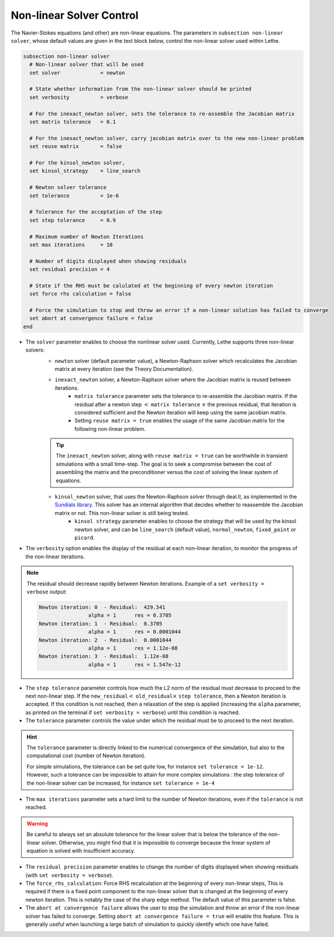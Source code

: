 Non-linear Solver Control
~~~~~~~~~~~~~~~~~~~~~~~~~~~~~
The Navier-Stokes equations (and other) are non-linear equations. The parameters in ``subsection non-linear solver``, whose default values are given in the text block below, control the non-linear solver used within Lethe.

.. code-block:: text

	subsection non-linear solver
	  # Non-linear solver that will be used
	  set solver             = newton

	  # State whether information from the non-linear solver should be printed
	  set verbosity          = verbose

	  # For the inexact_newton solver, sets the tolerance to re-assemble the Jacobian matrix
	  set matrix tolerance	 = 0.1

	  # For the inexact_newton solver, carry jacobian matrix over to the new non-linear problem
	  set reuse matrix	 = false

	  # For the kinsol_newton solver, 
	  set kinsol_strategy 	 = line_search

	  # Newton solver tolerance
	  set tolerance          = 1e-6

	  # Tolerance for the acceptation of the step
	  set step tolerance     = 0.9

	  # Maximum number of Newton Iterations
	  set max iterations     = 10

	  # Number of digits displayed when showing residuals
	  set residual precision = 4

	  # State if the RHS must be calulated at the beginning of every newton iteration
	  set force rhs calculation = false

	  # Force the simulation to stop and throw an error if a non-linear solution has failed to converge
	  set abort at convergence failure = false
	end

* The ``solver`` parameter enables to choose the nonlinear solver used. Currently, Lethe supports three non-linear solvers:
	* ``newton`` solver (default parameter value), a Newton-Raphson solver which recalculates the Jacobian matrix at every iteration (see the Theory Documentation).
	* ``inexact_newton`` solver, a Newton-Raphson solver where the Jacobian matrix is reused between iterations. 
		*  ``matrix tolerance`` parameter sets the tolerance to re-assemble the Jacobian matrix. If the residual after a newton step :math:`<` ``matrix tolerance`` :math:`\times` the previous residual, that iteration is considered sufficient and the Newton iteration will keep using the same jacobian matrix. 
		* Setting ``reuse matrix = true`` enables the usage of the same Jacobian matrix for the following non-linear problem. 

	.. tip::
		The ``inexact_newton`` solver, along with ``reuse matrix = true`` can be worthwhile in transient simulations with a small time-step. The goal is to seek a compromise between the cost of assembling the matrix and the preconditioner versus the cost of solving the linear system of equations.
	
	* ``kinsol_newton`` solver, that uses the Newton-Raphson solver through deal.II, as implemented in the `Sundials library <https://computing.llnl.gov/projects/sundials/kinsol>`_. This solver has an internal algorithm that decides whether to reassemble the Jacobian matrix or not. This non-linear solver is still being tested.
		* ``kinsol strategy`` parameter enables to choose the strategy that will be used by the kinsol newton solver, and can be ``line_search`` (default value), ``normal_newton``, ``fixed_point`` or ``picard``.
* The ``verbosity`` option enables the display of the residual at each non-linear iteration, to monitor the progress of the non-linear iterations.

.. note::
	The residual should decrease rapidly between Newton iterations.
	Example of a ``set verbosity = verbose`` output:
	
	.. code-block:: text

		Newton iteration: 0  - Residual:  429.541
				alpha = 1      res = 0.3705
		Newton iteration: 1  - Residual:  0.3705
				alpha = 1      res = 0.0001044
		Newton iteration: 2  - Residual:  0.0001044
				alpha = 1      res = 1.12e-08
		Newton iteration: 3  - Residual:  1.12e-08
				alpha = 1      res = 1.547e-12

* The ``step tolerance`` parameter controls how much the L2 norm of the residual must decrease to proceed to the next non-linear step. If the ``new_residual``:math:`<` ``old_residual``:math:`\times` ``step tolerance``, then a Newton iteration is accepted. If this condition is not reached, then a relaxation of the step is applied (increasing the ``alpha`` parameter, as printed on the terminal if ``set verbosity = verbose``) until this condition is reached.
* The ``tolerance`` parameter controls the value under which the residual must be to proceed to the next iteration.

.. hint::
	The ``tolerance`` parameter is directly linked to the numerical convergence of the simulation, but also to the computational cost (number of Newton iteration).

	For simple simulations, the tolerance can be set quite low, for instance ``set tolerance = 1e-12``. However, such a tolerance can be impossible to attain for more complex simulations : the step tolerance of the non-linear solver can be increased, for instance ``set tolerance = 1e-4``

* The ``max iterations`` parameter sets a hard limit to the number of Newton iterations, even if the ``tolerance`` is not reached.

.. warning::
	Be careful to always set an absolute tolerance for the linear solver that is below the tolerance of the non-linear solver. Otherwise, you might find that it is impossible to converge because the linear system of equation is solved with insufficient accuracy.

* The ``residual precision`` parameter enables to change the number of digits displayed when showing residuals (with ``set verbosity = verbose``).
* The ``force_rhs_calculation``: Force RHS recalculation at the beginning of every non-linear steps, This is required if there is a fixed point component to the non-linear solver that is changed at the beginning of every newton iteration. This is notably the case of the sharp edge method. The default value of this parameter is false.
* The ``abort at convergence failure`` allows the user to stop the simulation and throw an error if the non-linear solver has failed to converge. Setting ``abort at convergence failure = true`` will enable this feature. This is generally useful when launching a large batch of simulation to quickly identify which one have failed.


